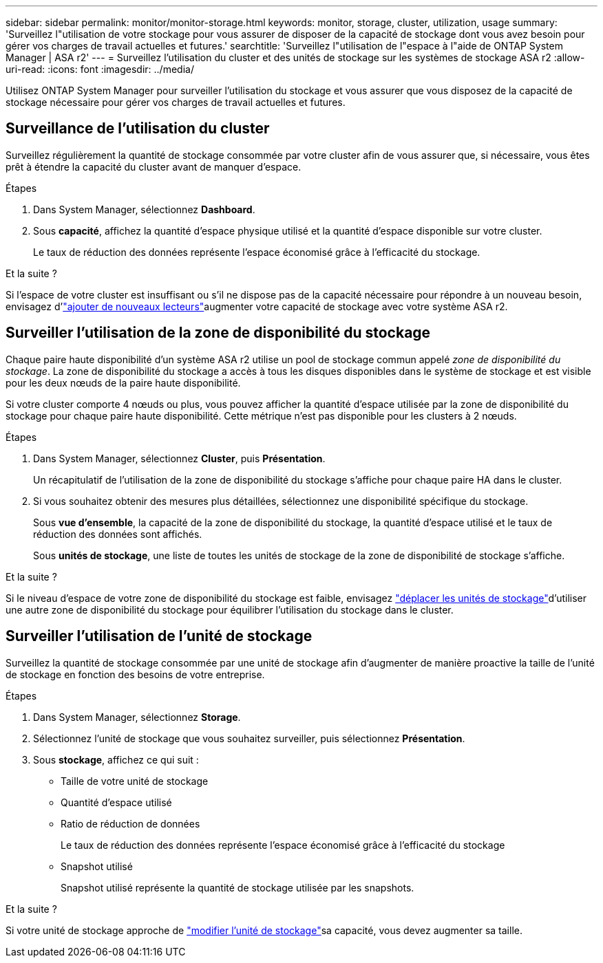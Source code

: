 ---
sidebar: sidebar 
permalink: monitor/monitor-storage.html 
keywords: monitor, storage, cluster, utilization, usage 
summary: 'Surveillez l"utilisation de votre stockage pour vous assurer de disposer de la capacité de stockage dont vous avez besoin pour gérer vos charges de travail actuelles et futures.' 
searchtitle: 'Surveillez l"utilisation de l"espace à l"aide de ONTAP System Manager | ASA r2' 
---
= Surveillez l'utilisation du cluster et des unités de stockage sur les systèmes de stockage ASA r2
:allow-uri-read: 
:icons: font
:imagesdir: ../media/


[role="lead"]
Utilisez ONTAP System Manager pour surveiller l'utilisation du stockage et vous assurer que vous disposez de la capacité de stockage nécessaire pour gérer vos charges de travail actuelles et futures.



== Surveillance de l'utilisation du cluster

Surveillez régulièrement la quantité de stockage consommée par votre cluster afin de vous assurer que, si nécessaire, vous êtes prêt à étendre la capacité du cluster avant de manquer d'espace.

.Étapes
. Dans System Manager, sélectionnez *Dashboard*.
. Sous *capacité*, affichez la quantité d'espace physique utilisé et la quantité d'espace disponible sur votre cluster.
+
Le taux de réduction des données représente l'espace économisé grâce à l'efficacité du stockage.



.Et la suite ?
Si l'espace de votre cluster est insuffisant ou s'il ne dispose pas de la capacité nécessaire pour répondre à un nouveau besoin, envisagez d'link:../administer/increase-storage-capacity.html["ajouter de nouveaux lecteurs"]augmenter votre capacité de stockage avec votre système ASA r2.



== Surveiller l'utilisation de la zone de disponibilité du stockage

Chaque paire haute disponibilité d'un système ASA r2 utilise un pool de stockage commun appelé _zone de disponibilité du stockage_. La zone de disponibilité du stockage a accès à tous les disques disponibles dans le système de stockage et est visible pour les deux nœuds de la paire haute disponibilité.

Si votre cluster comporte 4 nœuds ou plus, vous pouvez afficher la quantité d'espace utilisée par la zone de disponibilité du stockage pour chaque paire haute disponibilité. Cette métrique n'est pas disponible pour les clusters à 2 nœuds.

.Étapes
. Dans System Manager, sélectionnez *Cluster*, puis *Présentation*.
+
Un récapitulatif de l'utilisation de la zone de disponibilité du stockage s'affiche pour chaque paire HA dans le cluster.

. Si vous souhaitez obtenir des mesures plus détaillées, sélectionnez une disponibilité spécifique du stockage.
+
Sous *vue d'ensemble*, la capacité de la zone de disponibilité du stockage, la quantité d'espace utilisé et le taux de réduction des données sont affichés.

+
Sous *unités de stockage*, une liste de toutes les unités de stockage de la zone de disponibilité de stockage s'affiche.



.Et la suite ?
Si le niveau d'espace de votre zone de disponibilité du stockage est faible, envisagez link:../manage-data/move-storage-units.html["déplacer les unités de stockage"]d'utiliser une autre zone de disponibilité du stockage pour équilibrer l'utilisation du stockage dans le cluster.



== Surveiller l'utilisation de l'unité de stockage

Surveillez la quantité de stockage consommée par une unité de stockage afin d'augmenter de manière proactive la taille de l'unité de stockage en fonction des besoins de votre entreprise.

.Étapes
. Dans System Manager, sélectionnez *Storage*.
. Sélectionnez l'unité de stockage que vous souhaitez surveiller, puis sélectionnez *Présentation*.
. Sous *stockage*, affichez ce qui suit :
+
** Taille de votre unité de stockage
** Quantité d'espace utilisé
** Ratio de réduction de données
+
Le taux de réduction des données représente l'espace économisé grâce à l'efficacité du stockage

** Snapshot utilisé
+
Snapshot utilisé représente la quantité de stockage utilisée par les snapshots.





.Et la suite ?
Si votre unité de stockage approche de link:../manage-data/modify-storage-units.html["modifier l'unité de stockage"]sa capacité, vous devez augmenter sa taille.

